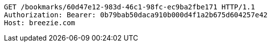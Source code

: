 [source,http,options="nowrap"]
----
GET /bookmarks/60d47e12-983d-46c1-98fc-ec9ba2fbe171 HTTP/1.1
Authorization: Bearer: 0b79bab50daca910b000d4f1a2b675d604257e42
Host: breezie.com

----